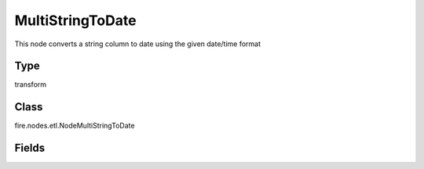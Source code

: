 MultiStringToDate
=========== 

This node converts a string column to date using the given date/time format

Type
--------- 

transform

Class
--------- 

fire.nodes.etl.NodeMultiStringToDate

Fields
--------- 

.. list-table::
      :widths: 10 5 10
      :header-rows: 1
      * - Name
        - Title
        - Description
      * - inputColNames
        - Columns
        - Columns
      * - inputColFormats
        - Column Formats
        - Input Column Formats
      * - outputColNames
        - Output Column Names
        - Output Column Names
      * - outputColTypes
        - New Data Types
        - New data types(DATE, TIMESTAMP)




